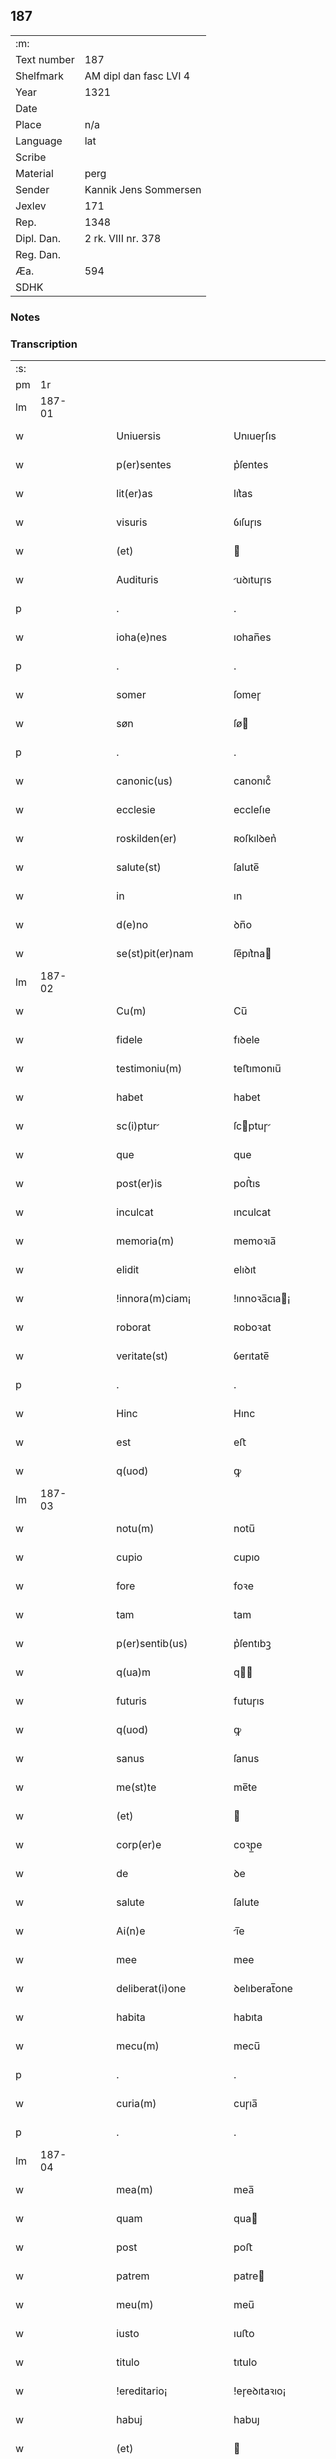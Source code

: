 ** 187
| :m:         |                        |
| Text number | 187                    |
| Shelfmark   | AM dipl dan fasc LVI 4 |
| Year        | 1321                   |
| Date        |                        |
| Place       | n/a                    |
| Language    | lat                    |
| Scribe      |                        |
| Material    | perg                   |
| Sender      | Kannik Jens Sommersen  |
| Jexlev      | 171                    |
| Rep.        | 1348                   |
| Dipl. Dan.  | 2 rk. VIII nr. 378     |
| Reg. Dan.   |                        |
| Æa.         | 594                    |
| SDHK        |                        |

*** Notes


*** Transcription
| :s: |        |   |   |   |   |                        |              |   |   |   |   |     |   |   |   |               |
| pm  |     1r |   |   |   |   |                        |              |   |   |   |   |     |   |   |   |               |
| lm  | 187-01 |   |   |   |   |                        |              |   |   |   |   |     |   |   |   |               |
| w   |        |   |   |   |   | Uniuersis              | Unıueɼſıs    |   |   |   |   | lat |   |   |   |        187-01 |
| w   |        |   |   |   |   | p(er)sentes            | p͛ſentes      |   |   |   |   | lat |   |   |   |        187-01 |
| w   |        |   |   |   |   | lit(er)as              | lıt͛as        |   |   |   |   | lat |   |   |   |        187-01 |
| w   |        |   |   |   |   | visuris                | ỽıſuɼıs      |   |   |   |   | lat |   |   |   |        187-01 |
| w   |        |   |   |   |   | (et)                   |             |   |   |   |   | lat |   |   |   |        187-01 |
| w   |        |   |   |   |   | Audituris              | uꝺıtuɼıs    |   |   |   |   | lat |   |   |   |        187-01 |
| p   |        |   |   |   |   | .                      | .            |   |   |   |   | lat |   |   |   |        187-01 |
| w   |        |   |   |   |   | ioha(e)nes             | ıohan̅es      |   |   |   |   | lat |   |   |   |        187-01 |
| p   |        |   |   |   |   | .                      | .            |   |   |   |   | lat |   |   |   |        187-01 |
| w   |        |   |   |   |   | somer                  | ſomeɼ        |   |   |   |   | lat |   |   |   |        187-01 |
| w   |        |   |   |   |   | søn                    | ſø          |   |   |   |   | lat |   |   |   |        187-01 |
| p   |        |   |   |   |   | .                      | .            |   |   |   |   | lat |   |   |   |        187-01 |
| w   |        |   |   |   |   | canonic(us)            | canonıc᷒      |   |   |   |   | lat |   |   |   |        187-01 |
| w   |        |   |   |   |   | ecclesie               | eccleſıe     |   |   |   |   | lat |   |   |   |        187-01 |
| w   |        |   |   |   |   | roskilden(er)          | ʀoſkılꝺen͛    |   |   |   |   | lat |   |   |   |        187-01 |
| w   |        |   |   |   |   | salute(st)             | ſalute̅       |   |   |   |   | lat |   |   |   |        187-01 |
| w   |        |   |   |   |   | in                     | ın           |   |   |   |   | lat |   |   |   |        187-01 |
| w   |        |   |   |   |   | d(e)no                 | ꝺn̅o          |   |   |   |   | lat |   |   |   |        187-01 |
| w   |        |   |   |   |   | se(st)pit(er)nam       | ſe̅pıt͛na     |   |   |   |   | lat |   |   |   |        187-01 |
| lm  | 187-02 |   |   |   |   |                        |              |   |   |   |   |     |   |   |   |               |
| w   |        |   |   |   |   | Cu(m)                  | Cu̅           |   |   |   |   | lat |   |   |   |        187-02 |
| w   |        |   |   |   |   | fidele                 | fıꝺele       |   |   |   |   | lat |   |   |   |        187-02 |
| w   |        |   |   |   |   | testimoniu(m)          | teﬅımonıu̅    |   |   |   |   | lat |   |   |   |        187-02 |
| w   |        |   |   |   |   | habet                  | habet        |   |   |   |   | lat |   |   |   |        187-02 |
| w   |        |   |   |   |   | sc(i)ptur             | ſcptuɼ     |   |   |   |   | lat |   |   |   |        187-02 |
| w   |        |   |   |   |   | que                    | que          |   |   |   |   | lat |   |   |   |        187-02 |
| w   |        |   |   |   |   | post(er)is             | poﬅ͛ıs        |   |   |   |   | lat |   |   |   |        187-02 |
| w   |        |   |   |   |   | inculcat               | ınculcat     |   |   |   |   | lat |   |   |   |        187-02 |
| w   |        |   |   |   |   | memoria(m)             | memoꝛıa̅      |   |   |   |   | lat |   |   |   |        187-02 |
| w   |        |   |   |   |   | elidit                 | elıꝺıt       |   |   |   |   | lat |   |   |   |        187-02 |
| w   |        |   |   |   |   | !innora(m)ciam¡        | !ınnoꝛa̅cıa¡ |   |   |   |   | lat |   |   |   |        187-02 |
| w   |        |   |   |   |   | roborat                | ʀoboꝛat      |   |   |   |   | lat |   |   |   |        187-02 |
| w   |        |   |   |   |   | veritate(st)           | ỽerıtate̅     |   |   |   |   | lat |   |   |   |        187-02 |
| p   |        |   |   |   |   | .                      | .            |   |   |   |   | lat |   |   |   |        187-02 |
| w   |        |   |   |   |   | Hinc                   | Hınc         |   |   |   |   | lat |   |   |   |        187-02 |
| w   |        |   |   |   |   | est                    | eﬅ           |   |   |   |   | lat |   |   |   |        187-02 |
| w   |        |   |   |   |   | q(uod)                 | ꝙ            |   |   |   |   | lat |   |   |   |        187-02 |
| lm  | 187-03 |   |   |   |   |                        |              |   |   |   |   |     |   |   |   |               |
| w   |        |   |   |   |   | notu(m)                | notu̅         |   |   |   |   | lat |   |   |   |        187-03 |
| w   |        |   |   |   |   | cupio                  | cupıo        |   |   |   |   | lat |   |   |   |        187-03 |
| w   |        |   |   |   |   | fore                   | foꝛe         |   |   |   |   | lat |   |   |   |        187-03 |
| w   |        |   |   |   |   | tam                    | tam          |   |   |   |   | lat |   |   |   |        187-03 |
| w   |        |   |   |   |   | p(er)sentib(us)        | p͛ſentıbꝫ     |   |   |   |   | lat |   |   |   |        187-03 |
| w   |        |   |   |   |   | q(ua)m                 | q          |   |   |   |   | lat |   |   |   |        187-03 |
| w   |        |   |   |   |   | futuris                | futuɼıs      |   |   |   |   | lat |   |   |   |        187-03 |
| w   |        |   |   |   |   | q(uod)                 | ꝙ            |   |   |   |   | lat |   |   |   |        187-03 |
| w   |        |   |   |   |   | sanus                  | ſanus        |   |   |   |   | lat |   |   |   |        187-03 |
| w   |        |   |   |   |   | me(st)te               | me̅te         |   |   |   |   | lat |   |   |   |        187-03 |
| w   |        |   |   |   |   | (et)                   |             |   |   |   |   | lat |   |   |   |        187-03 |
| w   |        |   |   |   |   | corp(er)e              | coꝛp̲e        |   |   |   |   | lat |   |   |   |        187-03 |
| w   |        |   |   |   |   | de                     | ꝺe           |   |   |   |   | lat |   |   |   |        187-03 |
| w   |        |   |   |   |   | salute                 | ſalute       |   |   |   |   | lat |   |   |   |        187-03 |
| w   |        |   |   |   |   | Ai(n)e                 | ı̅e          |   |   |   |   | lat |   |   |   |        187-03 |
| w   |        |   |   |   |   | mee                    | mee          |   |   |   |   | lat |   |   |   |        187-03 |
| w   |        |   |   |   |   | deliberat(i)one        | ꝺelıberat̅one |   |   |   |   | lat |   |   |   |        187-03 |
| w   |        |   |   |   |   | habita                 | habıta       |   |   |   |   | lat |   |   |   |        187-03 |
| w   |        |   |   |   |   | mecu(m)                | mecu̅         |   |   |   |   | lat |   |   |   |        187-03 |
| p   |        |   |   |   |   | .                      | .            |   |   |   |   | lat |   |   |   |        187-03 |
| w   |        |   |   |   |   | curia(m)               | cuɼıa̅        |   |   |   |   | lat |   |   |   |        187-03 |
| p   |        |   |   |   |   | .                      | .            |   |   |   |   | lat |   |   |   |        187-03 |
| lm  | 187-04 |   |   |   |   |                        |              |   |   |   |   |     |   |   |   |               |
| w   |        |   |   |   |   | mea(m)                 | mea̅          |   |   |   |   | lat |   |   |   |        187-04 |
| w   |        |   |   |   |   | quam                   | qua         |   |   |   |   | lat |   |   |   |        187-04 |
| w   |        |   |   |   |   | post                   | poﬅ          |   |   |   |   | lat |   |   |   |        187-04 |
| w   |        |   |   |   |   | patrem                 | patre       |   |   |   |   | lat |   |   |   |        187-04 |
| w   |        |   |   |   |   | meu(m)                 | meu̅          |   |   |   |   | lat |   |   |   |        187-04 |
| w   |        |   |   |   |   | iusto                  | ıuﬅo         |   |   |   |   | lat |   |   |   |        187-04 |
| w   |        |   |   |   |   | titulo                 | tıtulo       |   |   |   |   | lat |   |   |   |        187-04 |
| w   |        |   |   |   |   | !ereditario¡           | !eɼeꝺıtaꝛıo¡ |   |   |   |   | lat |   |   |   |        187-04 |
| w   |        |   |   |   |   | habuj                  | habuȷ        |   |   |   |   | lat |   |   |   |        187-04 |
| w   |        |   |   |   |   | (et)                   |             |   |   |   |   | lat |   |   |   |        187-04 |
| w   |        |   |   |   |   | pat(er)                | pat͛          |   |   |   |   | lat |   |   |   |        187-04 |
| w   |        |   |   |   |   | me(us)                 | me᷒           |   |   |   |   | lat |   |   |   |        187-04 |
| w   |        |   |   |   |   | de                     | ꝺe           |   |   |   |   | lat |   |   |   |        187-04 |
| p   |        |   |   |   |   | .                      | .            |   |   |   |   | lat |   |   |   |        187-04 |
| w   |        |   |   |   |   | d(omi)na               | ꝺn̅a          |   |   |   |   | lat |   |   |   |        187-04 |
| p   |        |   |   |   |   | .                      | .            |   |   |   |   | lat |   |   |   |        187-04 |
| w   |        |   |   |   |   | c(i)stina              | ᴄﬅına       |   |   |   |   | lat |   |   |   |        187-04 |
| p   |        |   |   |   |   | .                      | .            |   |   |   |   | lat |   |   |   |        187-04 |
| w   |        |   |   |   |   | Krogæx                 | Kɼogæx       |   |   |   |   | lat |   |   |   |        187-04 |
| p   |        |   |   |   |   | .                      | .            |   |   |   |   | lat |   |   |   |        187-04 |
| w   |        |   |   |   |   | iusto                  | ıuﬅo         |   |   |   |   | lat |   |   |   |        187-04 |
| w   |        |   |   |   |   | p(er)cio               | p͛cıo         |   |   |   |   | lat |   |   |   |        187-04 |
| w   |        |   |   |   |   | (et)                   |             |   |   |   |   | lat |   |   |   |        187-04 |
| w   |        |   |   |   |   | scotacione             | ſcotacıone   |   |   |   |   | lat |   |   |   |        187-04 |
| lm  | 187-05 |   |   |   |   |                        |              |   |   |   |   |     |   |   |   |               |
| w   |        |   |   |   |   | habuit                 | habuıt       |   |   |   |   | lat |   |   |   |        187-05 |
| w   |        |   |   |   |   | (et)                   |             |   |   |   |   | lat |   |   |   |        187-05 |
| w   |        |   |   |   |   | q(i)ete                | qete        |   |   |   |   | lat |   |   |   |        187-05 |
| w   |        |   |   |   |   | possidebat             | poſſıꝺebat   |   |   |   |   | lat |   |   |   |        187-05 |
| p   |        |   |   |   |   | .                      | .            |   |   |   |   | lat |   |   |   |        187-05 |
| w   |        |   |   |   |   | monast(er)io           | monaﬅ͛ıo      |   |   |   |   | lat |   |   |   |        187-05 |
| w   |        |   |   |   |   | soror(um)              | ſoꝛoꝝ        |   |   |   |   | lat |   |   |   |        187-05 |
| w   |        |   |   |   |   | ordinis                | oꝛꝺınıs      |   |   |   |   | lat |   |   |   |        187-05 |
| w   |        |   |   |   |   | sc(i)e                 | ſc̅e          |   |   |   |   | lat |   |   |   |        187-05 |
| w   |        |   |   |   |   | clare                  | claꝛe        |   |   |   |   | lat |   |   |   |        187-05 |
| w   |        |   |   |   |   | ibidem                 | ıbıꝺe       |   |   |   |   | lat |   |   |   |        187-05 |
| w   |        |   |   |   |   | in                     | ın           |   |   |   |   | lat |   |   |   |        187-05 |
| w   |        |   |   |   |   | remediu(m)             | ɼemeꝺıu̅      |   |   |   |   | lat |   |   |   |        187-05 |
| w   |        |   |   |   |   | Anime                  | níme        |   |   |   |   | lat |   |   |   |        187-05 |
| w   |        |   |   |   |   | mee                    | mee          |   |   |   |   | lat |   |   |   |        187-05 |
| w   |        |   |   |   |   | Ac                     | c           |   |   |   |   | lat |   |   |   |        187-05 |
| w   |        |   |   |   |   | p(ro)genitor(um)       | ꝓgenıtoꝝ     |   |   |   |   | lat |   |   |   |        187-05 |
| w   |        |   |   |   |   | meor(um)               | meoꝝ         |   |   |   |   | lat |   |   |   |        187-05 |
| w   |        |   |   |   |   | (con)tuli              | ꝯtulı        |   |   |   |   | lat |   |   |   |        187-05 |
| lm  | 187-06 |   |   |   |   |                        |              |   |   |   |   |     |   |   |   |               |
| w   |        |   |   |   |   | iure                   | ıuɼe         |   |   |   |   | lat |   |   |   |        187-06 |
| w   |        |   |   |   |   | pp(er)etuo             | ̲etuo        |   |   |   |   | lat |   |   |   |        187-06 |
| w   |        |   |   |   |   | libere                 | lıbere       |   |   |   |   | lat |   |   |   |        187-06 |
| w   |        |   |   |   |   | cu(m)                  | cu̅           |   |   |   |   | lat |   |   |   |        187-06 |
| w   |        |   |   |   |   | fundo                  | funꝺo        |   |   |   |   | lat |   |   |   |        187-06 |
| p   |        |   |   |   |   | .                      | .            |   |   |   |   | lat |   |   |   |        187-06 |
| w   |        |   |   |   |   | domib(us)              | ꝺomıbꝫ       |   |   |   |   | lat |   |   |   |        187-06 |
| p   |        |   |   |   |   | .                      | .            |   |   |   |   | lat |   |   |   |        187-06 |
| w   |        |   |   |   |   | Balneo                 | Balneo       |   |   |   |   | lat |   |   |   |        187-06 |
| p   |        |   |   |   |   | .                      | .            |   |   |   |   | lat |   |   |   |        187-06 |
| w   |        |   |   |   |   | Ac                     | c           |   |   |   |   | lat |   |   |   |        187-06 |
| w   |        |   |   |   |   | cet(er)is              | cet͛ıſ        |   |   |   |   | lat |   |   |   |        187-06 |
| w   |        |   |   |   |   | mobilib(us)            | mobılıbꝫ     |   |   |   |   | lat |   |   |   |        187-06 |
| w   |        |   |   |   |   | (et)                   |             |   |   |   |   | lat |   |   |   |        187-06 |
| w   |        |   |   |   |   | inmobilib(us)          | ınmobılıbꝫ   |   |   |   |   | lat |   |   |   |        187-06 |
| w   |        |   |   |   |   | possidenda(m)          | poſſıꝺenꝺa̅   |   |   |   |   | lat |   |   |   |        187-06 |
| w   |        |   |   |   |   | Ac                     | c           |   |   |   |   | lat |   |   |   |        187-06 |
| w   |        |   |   |   |   | ea(m)dem               | ea̅ꝺe        |   |   |   |   | lat |   |   |   |        187-06 |
| w   |        |   |   |   |   | d(i)c(t)o              | ꝺc̅o          |   |   |   |   | lat |   |   |   |        187-06 |
| w   |        |   |   |   |   | monast(er)io           | monaﬅ͛ıo      |   |   |   |   | lat |   |   |   |        187-06 |
| lm  | 187-07 |   |   |   |   |                        |              |   |   |   |   |     |   |   |   |               |
| w   |        |   |   |   |   | in                     | ın           |   |   |   |   | lat |   |   |   |        187-07 |
| w   |        |   |   |   |   | placito                | placıto      |   |   |   |   | lat |   |   |   |        187-07 |
| w   |        |   |   |   |   | dc(i)e                 | ꝺc̅e          |   |   |   |   | lat |   |   |   |        187-07 |
| w   |        |   |   |   |   | ciuitatis              | cıuıtatıs    |   |   |   |   | lat |   |   |   |        187-07 |
| w   |        |   |   |   |   | scotauj                | ſcotauȷ      |   |   |   |   | lat |   |   |   |        187-07 |
| p   |        |   |   |   |   | /                      | /            |   |   |   |   | lat |   |   |   |        187-07 |
| w   |        |   |   |   |   | Renu(m)cia(m)s         | Renu̅cıa̅s     |   |   |   |   | lat |   |   |   |        187-07 |
| w   |        |   |   |   |   | om(n)i                 | om̅ı          |   |   |   |   | lat |   |   |   |        187-07 |
| w   |        |   |   |   |   | excepc(i)onj           | excepc̅onȷ    |   |   |   |   | lat |   |   |   |        187-07 |
| w   |        |   |   |   |   | doli                   | ꝺolı         |   |   |   |   | lat |   |   |   |        187-07 |
| w   |        |   |   |   |   | (et)                   |             |   |   |   |   | lat |   |   |   |        187-07 |
| w   |        |   |   |   |   | fraudis                | fɼauꝺıs      |   |   |   |   | lat |   |   |   |        187-07 |
| w   |        |   |   |   |   | om(n)iq(ue)            | om̅ıqꝫ        |   |   |   |   | lat |   |   |   |        187-07 |
| w   |        |   |   |   |   | !xilio¡               | !xılıo¡     |   |   |   |   | lat |   |   |   |        187-07 |
| w   |        |   |   |   |   | iuris                  | ıuɼıs        |   |   |   |   | lat |   |   |   |        187-07 |
| p   |        |   |   |   |   | .                      | .            |   |   |   |   | lat |   |   |   |        187-07 |
| w   |        |   |   |   |   | canonici               | canonící     |   |   |   |   | lat |   |   |   |        187-07 |
| w   |        |   |   |   |   | (et)                   |             |   |   |   |   | lat |   |   |   |        187-07 |
| w   |        |   |   |   |   | ciuilis                | cıuılıs      |   |   |   |   | lat |   |   |   |        187-07 |
| w   |        |   |   |   |   | q(o)                   | qͦ            |   |   |   |   | lat |   |   |   |        187-07 |
| w   |        |   |   |   |   | p(er)d(i)c(tu)m        | p͛ꝺc̅         |   |   |   |   | lat |   |   |   |        187-07 |
| lm  | 187-08 |   |   |   |   |                        |              |   |   |   |   |     |   |   |   |               |
| w   |        |   |   |   |   | monast(er)iu(m)        | monaﬅ͛ıu̅      |   |   |   |   | lat |   |   |   |        187-08 |
| w   |        |   |   |   |   | p(er)                  | p̲            |   |   |   |   | lat |   |   |   |        187-08 |
| w   |        |   |   |   |   | me                     | me           |   |   |   |   | lat |   |   |   |        187-08 |
| w   |        |   |   |   |   | v(e)l                  | ỽl̅           |   |   |   |   | lat |   |   |   |        187-08 |
| w   |        |   |   |   |   | p(er)                  | p̲            |   |   |   |   | lat |   |   |   |        187-08 |
| w   |        |   |   |   |   | meos                   | meos         |   |   |   |   | lat |   |   |   |        187-08 |
| w   |        |   |   |   |   | post(er)os             | poﬅ͛os        |   |   |   |   | lat |   |   |   |        187-08 |
| w   |        |   |   |   |   | de                     | ꝺe           |   |   |   |   | lat |   |   |   |        187-08 |
| w   |        |   |   |   |   | dc(i)a                 | ꝺc̅a          |   |   |   |   | lat |   |   |   |        187-08 |
| p   |        |   |   |   |   | .                      | .            |   |   |   |   | lat |   |   |   |        187-08 |
| w   |        |   |   |   |   | curia                  | cuɼıa        |   |   |   |   | lat |   |   |   |        187-08 |
| p   |        |   |   |   |   | .                      | .            |   |   |   |   | lat |   |   |   |        187-08 |
| w   |        |   |   |   |   | que                    | que          |   |   |   |   | lat |   |   |   |        187-08 |
| w   |        |   |   |   |   | jacet                  | ȷacet        |   |   |   |   | lat |   |   |   |        187-08 |
| w   |        |   |   |   |   | Ad                     | ꝺ           |   |   |   |   | lat |   |   |   |        187-08 |
| w   |        |   |   |   |   | occide(st)tem          | occıꝺe̅te    |   |   |   |   | lat |   |   |   |        187-08 |
| w   |        |   |   |   |   | curie                  | curıe        |   |   |   |   | lat |   |   |   |        187-08 |
| w   |        |   |   |   |   | pat(i)s                | pats        |   |   |   |   | lat |   |   |   |        187-08 |
| w   |        |   |   |   |   | mei                    | meí          |   |   |   |   | lat |   |   |   |        187-08 |
| w   |        |   |   |   |   | in                     | ın           |   |   |   |   | lat |   |   |   |        187-08 |
| w   |        |   |   |   |   | p(er)ochia             | p̲ochıa       |   |   |   |   | lat |   |   |   |        187-08 |
| w   |        |   |   |   |   | b(eat)i                | bı̅           |   |   |   |   | lat |   |   |   |        187-08 |
| p   |        |   |   |   |   | .                      | .            |   |   |   |   | lat |   |   |   |        187-08 |
| w   |        |   |   |   |   | dyonisij               | ꝺyonıſí     |   |   |   |   | lat |   |   |   |        187-08 |
| p   |        |   |   |   |   | .                      | .            |   |   |   |   | lat |   |   |   |        187-08 |
| lm  | 187-09 |   |   |   |   |                        |              |   |   |   |   |     |   |   |   |               |
| w   |        |   |   |   |   | potest                 | poteﬅ        |   |   |   |   | lat |   |   |   |        187-09 |
| w   |        |   |   |   |   | inp(er)petuu(m)        | ınp̲petuu̅     |   |   |   |   | lat |   |   |   |        187-09 |
| w   |        |   |   |   |   | Aliq(ua)lit(er)        | lıqlıt͛     |   |   |   |   | lat |   |   |   |        187-09 |
| w   |        |   |   |   |   | a                      | a            |   |   |   |   | lat |   |   |   |        187-09 |
| w   |        |   |   |   |   | !cocu(m)q(ue)¡         | !cocu̅qꝫ¡     |   |   |   |   | lat |   |   |   |        187-09 |
| w   |        |   |   |   |   | in                     | ın           |   |   |   |   | lat |   |   |   |        187-09 |
| w   |        |   |   |   |   | post(er)um             | poﬅ͛u        |   |   |   |   | lat |   |   |   |        187-09 |
| w   |        |   |   |   |   | in pediri              | ın peꝺıɼí    |   |   |   |   | lat |   |   |   |        187-09 |
| p   |        |   |   |   |   | .                      | .            |   |   |   |   | lat |   |   |   |        187-09 |
| w   |        |   |   |   |   | Actu(m)                | u̅          |   |   |   |   | lat |   |   |   |        187-09 |
| w   |        |   |   |   |   | (et)                   |             |   |   |   |   | lat |   |   |   |        187-09 |
| w   |        |   |   |   |   | Dat(er)                | Ꝺat͛          |   |   |   |   | lat |   |   |   |        187-09 |
| p   |        |   |   |   |   | .                      | .            |   |   |   |   | lat |   |   |   |        187-09 |
| w   |        |   |   |   |   | Anno                   | nno         |   |   |   |   | lat |   |   |   |        187-09 |
| w   |        |   |   |   |   | do(i)                  | ꝺo          |   |   |   |   | lat |   |   |   |        187-09 |
| p   |        |   |   |   |   | .                      | .            |   |   |   |   | lat |   |   |   |        187-09 |
| w   |        |   |   |   |   | mill(m)o.C(o)C(o)C(o). | ıll̅o.CͦCͦCͦ.   |   |   |   |   | lat |   |   |   |        187-09 |
| w   |        |   |   |   |   | vicesimo               | ỽıceſımo     |   |   |   |   | lat |   |   |   |        187-09 |
| w   |        |   |   |   |   | p(i)mo                 | pmo         |   |   |   |   | lat |   |   |   |        187-09 |
| p   |        |   |   |   |   | .                      | .            |   |   |   |   | lat |   |   |   |        187-09 |
| w   |        |   |   |   |   | feria                  | ferıa        |   |   |   |   | lat |   |   |   |        187-09 |
| p   |        |   |   |   |   | .                      | .            |   |   |   |   | lat |   |   |   |        187-09 |
| w   |        |   |   |   |   | q(ua)rt               | qꝛt        |   |   |   |   | lat |   |   |   |        187-09 |
| p   |        |   |   |   |   | .                      | .            |   |   |   |   | lat |   |   |   |        187-09 |
| lm  | 187-10 |   |   |   |   |                        |              |   |   |   |   |     |   |   |   |               |
| w   |        |   |   |   |   | A(e)n                  | n̅           |   |   |   |   | lat |   |   |   |        187-10 |
| w   |        |   |   |   |   | festu(m)               | feﬅu̅         |   |   |   |   | lat |   |   |   |        187-10 |
| w   |        |   |   |   |   | sup(ra)                | ſup         |   |   |   |   | lat |   |   |   |        187-10 |
| w   |        |   |   |   |   | memoratu(m)            | memoꝛatu̅     |   |   |   |   | lat |   |   |   |        187-10 |
| p   |        |   |   |   |   | .                      | .            |   |   |   |   | lat |   |   |   |        187-10 |
| w   |        |   |   |   |   | in                     | ın           |   |   |   |   | lat |   |   |   |        187-10 |
| w   |        |   |   |   |   | cui(us)                | cuı᷒          |   |   |   |   | lat |   |   |   |        187-10 |
| w   |        |   |   |   |   | Rei                    | Reı          |   |   |   |   | lat |   |   |   |        187-10 |
| w   |        |   |   |   |   | testimoniu(m)          | teﬅımonıu̅    |   |   |   |   | lat |   |   |   |        187-10 |
| w   |        |   |   |   |   | (et)                   |             |   |   |   |   | lat |   |   |   |        187-10 |
| w   |        |   |   |   |   | cautelam               | cautela     |   |   |   |   | lat |   |   |   |        187-10 |
| w   |        |   |   |   |   | sigilla                | ſıgılla      |   |   |   |   | lat |   |   |   |        187-10 |
| p   |        |   |   |   |   | .                      | .            |   |   |   |   | lat |   |   |   |        187-10 |
| w   |        |   |   |   |   | Dm(m)or(um)            | Ꝺm̅oꝝ         |   |   |   |   | lat |   |   |   |        187-10 |
| p   |        |   |   |   |   | .                      | .            |   |   |   |   | lat |   |   |   |        187-10 |
| w   |        |   |   |   |   | ioha(e)nis             | ıohan̅ıs      |   |   |   |   | lat |   |   |   |        187-10 |
| p   |        |   |   |   |   | .                      | .            |   |   |   |   | lat |   |   |   |        187-10 |
| w   |        |   |   |   |   | Thutæbergh             | ᴛhutæbergh   |   |   |   |   | lat |   |   |   |        187-10 |
| p   |        |   |   |   |   | .                      | .            |   |   |   |   | lat |   |   |   |        187-10 |
| w   |        |   |   |   |   | Ebbonis                | bbonıs      |   |   |   |   | lat |   |   |   |        187-10 |
| p   |        |   |   |   |   | .                      | .            |   |   |   |   | lat |   |   |   |        187-10 |
| w   |        |   |   |   |   | (con)cano¦nicor(um)    | ꝯcano¦nícoꝝ  |   |   |   |   | lat |   |   |   | 187-10—187-11 |
| w   |        |   |   |   |   | meor(um)               | meoꝝ         |   |   |   |   | lat |   |   |   |        187-11 |
| w   |        |   |   |   |   | vna                    | ỽna          |   |   |   |   | lat |   |   |   |        187-11 |
| w   |        |   |   |   |   | cu(m)                  | cu̅           |   |   |   |   | lat |   |   |   |        187-11 |
| w   |        |   |   |   |   | sigillo                | ſıgıllo      |   |   |   |   | lat |   |   |   |        187-11 |
| w   |        |   |   |   |   | meo                    | meo          |   |   |   |   | lat |   |   |   |        187-11 |
| w   |        |   |   |   |   | p(er)sentib(us)        | p͛ſentıbꝫ     |   |   |   |   | lat |   |   |   |        187-11 |
| w   |        |   |   |   |   | su(m)t                 | ſu̅t          |   |   |   |   | lat |   |   |   |        187-11 |
| w   |        |   |   |   |   | Appensa                | enſa       |   |   |   |   | lat |   |   |   |        187-11 |
| p   |        |   |   |   |   | .                      | .            |   |   |   |   | lat |   |   |   |        187-11 |
| :e: |        |   |   |   |   |                        |              |   |   |   |   |     |   |   |   |               |
